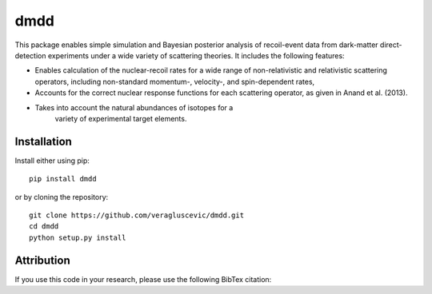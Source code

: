 dmdd
=========

This package enables simple simulation and Bayesian posterior analysis
of recoil-event data from dark-matter direct-detection experiments 
under a wide variety of scattering theories. It includes the following
features:

* Enables calculation of the nuclear-recoil rates for a wide range of non-relativistic and relativistic scattering operators, including non-standard momentum-, velocity-, and spin-dependent rates,
 
* Accounts for the correct nuclear response functions for each scattering operator, as given in Anand et al. (2013).
  
* Takes into account the natural abundances of isotopes for a
    variety of experimental target elements.

Installation
------------

Install either using pip::

    pip install dmdd

or by cloning the repository::

    git clone https://github.com/veragluscevic/dmdd.git
    cd dmdd
    python setup.py install

Attribution
-----------

If you use this code in your research, please use the following BibTex
citation::

